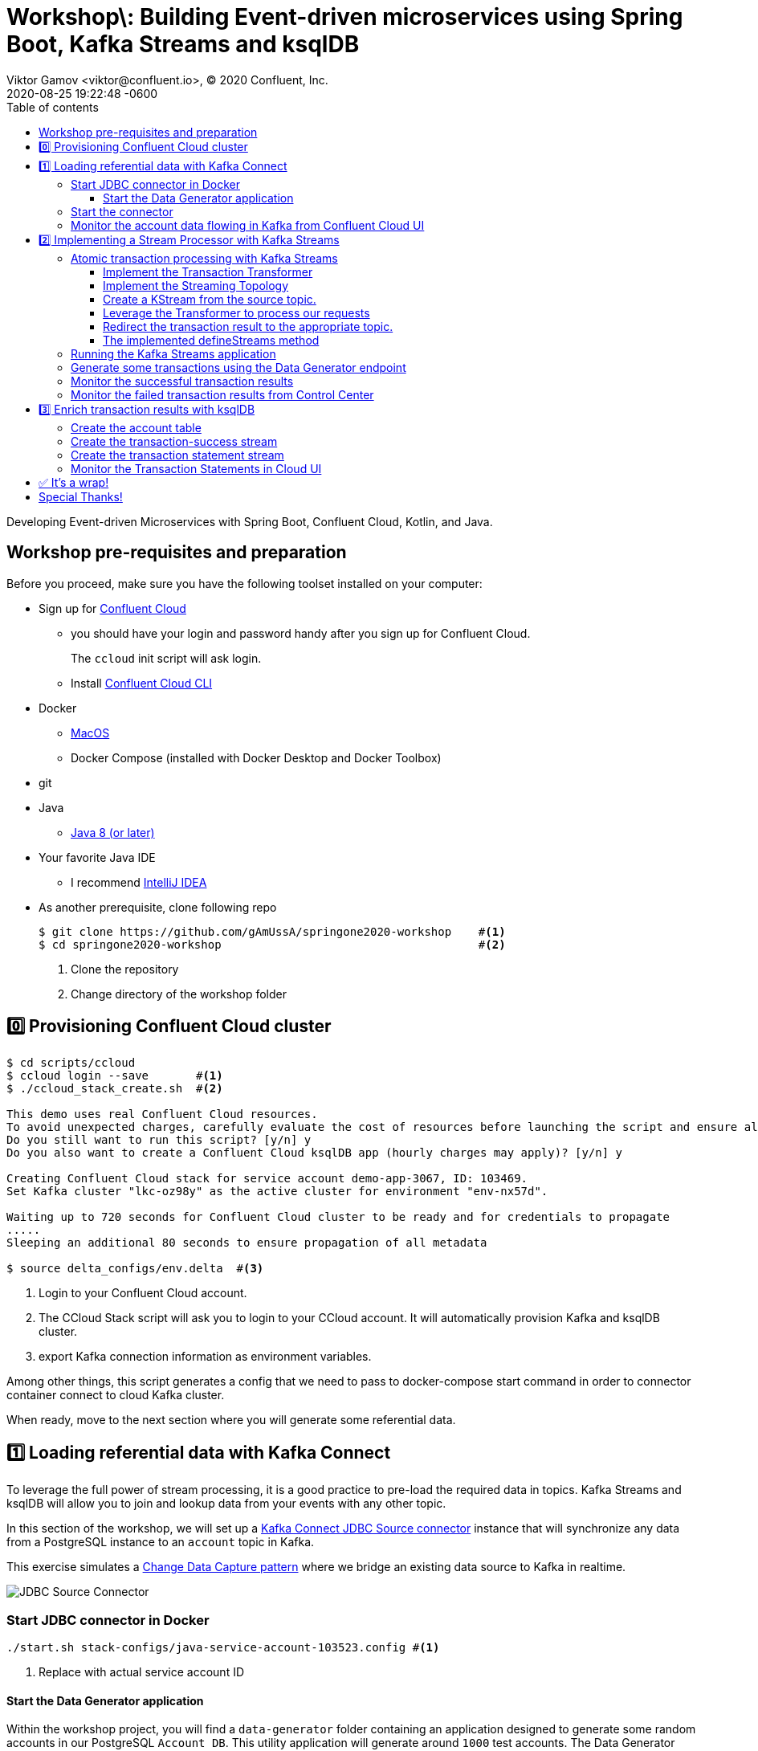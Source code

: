 = Workshop\: Building Event-driven microservices using Spring Boot, Kafka Streams and ksqlDB
Viktor Gamov <viktor@confluent.io>, © 2020 Confluent, Inc.
2020-08-25
:revdate: 2020-08-25 19:22:48 -0600
:linkattrs:
:ast: &ast;
:y: &#10003;
:n: &#10008;
:y: icon:check-sign[role="green"]
:n: icon:check-minus[role="red"]
:c: icon:file-text-alt[role="blue"]
:toc: auto
:toc-placement: auto
:toc-position: auto
:toc-title: Table of contents
:toclevels: 3
:idprefix:
:idseparator: -
:sectanchors:
:icons: font
:source-highlighter: highlight.js
:highlightjs-theme: idea
:experimental:
:imagesdir: ../images
ifndef::awestruct[]
:awestruct-draft: false
:awestruct-layout: post
:awestruct-tags: []
:idprefix:
:idseparator: -
endif::awestruct[]


Developing Event-driven Microservices with Spring Boot, Confluent Cloud, Kotlin, and Java.

toc::[]

== Workshop pre-requisites and preparation

Before you proceed, make sure you have the following toolset installed on your computer:

* Sign up for https://confluent.cloud[Confluent Cloud]
** you should have your login and password handy after you sign up for Confluent Cloud.
+
The `ccloud` init script will ask login.
** Install https://docs.confluent.io/current/cloud/cli/install.html[Confluent Cloud CLI]
* Docker
** https://docs.docker.com/docker-for-mac/install/[MacOS]
** Docker Compose (installed with Docker Desktop and Docker Toolbox)
* git
* Java
** https://jdk.dev[Java 8 (or later)]
* Your favorite Java IDE  
** I recommend https://www.jetbrains.com/idea/[IntelliJ IDEA]
* As another prerequisite, clone following repo 
+

[source,shell script]
----
$ git clone https://github.com/gAmUssA/springone2020-workshop    #<1>
$ cd springone2020-workshop                                      #<2>
----
<1> Clone the repository
<2> Change directory of the workshop folder

== 0️⃣ Provisioning Confluent Cloud cluster

[source,shell script]
----
$ cd scripts/ccloud
$ ccloud login --save       #<1>
$ ./ccloud_stack_create.sh  #<2>

This demo uses real Confluent Cloud resources.
To avoid unexpected charges, carefully evaluate the cost of resources before launching the script and ensure all resources are destroyed after you are done running it.
Do you still want to run this script? [y/n] y
Do you also want to create a Confluent Cloud ksqlDB app (hourly charges may apply)? [y/n] y

Creating Confluent Cloud stack for service account demo-app-3067, ID: 103469.
Set Kafka cluster "lkc-oz98y" as the active cluster for environment "env-nx57d".

Waiting up to 720 seconds for Confluent Cloud cluster to be ready and for credentials to propagate
.....
Sleeping an additional 80 seconds to ensure propagation of all metadata

$ source delta_configs/env.delta  #<3>
----
<1> Login to your Confluent Cloud account.
<2> The CCloud Stack script will ask you to login to your CCloud account.
It will automatically provision Kafka and ksqlDB cluster.
<3> export Kafka connection information as environment variables.

Among other things, this script generates a config that we need to pass to docker-compose start command in order to connector container connect to cloud Kafka cluster. 

When ready, move to the next section where you will generate some referential data.

== 1️⃣ Loading referential data with Kafka Connect

To leverage the full power of stream processing, it is a good practice to pre-load the required data in topics.
Kafka Streams and ksqlDB will allow you to join and lookup data from your events with any other topic.

In this section of the workshop, we will set up a https://www.confluent.io/hub/confluentinc/kafka-connect-jdbc[Kafka Connect JDBC Source connector] instance that will synchronize any data from a PostgreSQL instance to an `account` topic in Kafka.

This exercise simulates a https://en.wikipedia.org/wiki/Change_data_capture[Change Data Capture pattern] where we bridge an existing data source to Kafka in realtime.

image::jdbc-source-connector.png[JDBC Source Connector]

=== Start JDBC connector in Docker

[source,shell script]
----
./start.sh stack-configs/java-service-account-103523.config #<1>
----
<1> Replace with actual service account ID

==== Start the Data Generator application

Within the workshop project, you will find a `data-generator` folder containing an application designed to generate some random accounts in our PostgreSQL `Account DB`.
This utility application will generate around `1000` test accounts.
The Data Generator also contains a REST Endpoint to help us submit transaction requests to Kafka later on during the workshop.

The data generator can be launched by running the following command from the root of the workshop project folder:

image::data-generator.png[Data Generator]

To run the Data Generator application, you can use your Java IDE to launch the main method from `src/main/java/io/confluent/developer/ccloud/demo/kstream/DataGeneratorApplication.java`.

You can also start the application from CLI by building it and running it:

[source,shell script]
----
$ source ./scripts/cclou/delta_configs/env.delta
$ cd ../..
$ ./gradlew :data-generator:build                        #<1>
$ java -jar data-generator/build/libs/data-generator-0.0.1-SNAPSHOT.jar      #<2>
----
<1> To build
<2> To run after build

After the data set completely generated, you should observe an output mentioning that 1000 accounts created:

----
2020-08-26 22:58:44.507  INFO 15959 --- [unt-Generator-1] Account Service                          : Generated account number 1000.
----

=== Start the connector

Run the following command from the root of the workshop project folder:

[source,shell script]
----
$ ./scrips/connect/deploy-jdbc-connector.sh #<1>
----
<1> This command will start a connector instance.

=== Monitor the account data flowing in Kafka from Confluent Cloud UI

Access Confluent Cloud UI from https://confluent.cloud

From the main screen, navigate to environment that looks like `demo-env-<some-number>`.
Inside of this environment you should see cluster that looks like `demo-kafka-cluster-<some-number>`.
On the left side click on `Topics`.

Click on the `account` topic and access the `messages` tab.
Click on the `offset` textbox and type `0` and press enter to the UI to load all messages from partition `0` starting from __offset__ `0`.

With the connector running, you should observe `account` events in the UI.

.Messages explorer in Confluent Cloud UI
image::cloud-ui-messages.jpg[c3-messages]

In the next section, we will implement a highly scalable stream processing application using Kafka Stream.

== 2️⃣ Implementing a Stream Processor with Kafka Streams

Now is the time to get into the heart of the action.
We will implement a Kafka Streams topology to process atomic transactions to any request submitted to the `transaction-request` topic.

Within the workshop project folder, you will find a `kstreams-demo` subfolder that represents a Kafka Streams application.
All of the boilerplate code required to connect to Kafka is already taken care of (thank you, Spring Boot).
This workshop will focus on writing a Kafka Streams topology with the function processing for our use case.

[WARNING]
."Help me! I can't figure out what code to modify!"
====
If during the exercise you are lost, you can at any point reset your codebase and switch to the `solution` to run the Stream Processor without coding the solution yourself.

Be careful before running the next command as you will lose any uncommitted changes in your local git repository:

----
git reset --hard origin/master && git checkout solution
----
====

=== Atomic transaction processing with Kafka Streams

Our business requirement states that for every request we receive, we check if the funds are sufficient before updating the balance of the account being processed.
We should never have two transactions being processed at the same time for the same account.
This would create a race condition for which we have no guarantee that we can enforce the balance check before withdrawing funds.

The Data Generator writes transaction requests to the Kafka topic with a key equals to the account number of the transaction.
As such, we have the guarantee that all messages of an account will be proccessed by a single thread for our Transaction Service no matter how many instances of it are concurrently running.

Kafka Streams will not commit any message offset until it completes our business logic of managing a transaction request.

image::transaction-service.png[Transaction Service]

==== Implement the Transaction Transformer

Because of the transaction nature of our stream processor, we require a specific component from Kafka Streams named a `Transformer`. 
This utility allows us to process events one by one while interacting with a `State Store`, another component of Kafka Streams that allows us to persist our account balance.

Open the `io.confluent.developer.ccloud.demo.kstream.TransactionTransformer` Java class and implement the `transform` function to return a `TransactionResult` based on the validity of the transaction request.
The `TransactionResult` contains a `success` flag that should be set to `true` if the funds were successfully updated.

The `transform` method also has the responsibility of updating the `store` State Store.
The class already contains utility functions to help you execute our business logic.

If you are stuck on this exercise, you can switch to the `solution-transformer` branch:

----
git reset --hard origin/master && git checkout solution-transformer
----

==== Implement the Streaming Topology

In Kafka Streams, a `Topology` is the definition of your data flow.
It's a manifest for all operations and transformations to be applied to your data.

To start a stream processor, Kafka Streams only requires us to build a `Topology` and to hand it over.
Kafka Streams will take care of managing the underlying consumers and producers.

The `io.confluent.developer.ccloud.demo.kstream.KStreamConfig` Java class already contains all the boilerplate code required by Kafka Streams to start our processor.
In this exercise, we will leverage a `StreamsBuilder` to define and instantiate a `Topology` that will handle our transaction processing.

Open the `io.confluent.developer.ccloud.demo.kstream.KStreamConfig.defineStreams` method and get ready to write your first Kafka Streams Topology.

==== Create a KStream from the source topic.

Use the `stream` method of `streamsBuilder` to turn a topic into a `KStream`.

[source,java]
----
KStream<String, Transaction> transactionStream = 
  streamsBuilder.stream("transaction-request");
----

==== Leverage the Transformer to process our requests

To inform Kafka Streams that we want to update the `funds` State Store for all incoming requests atomically, we can leverage the `transformValues` operator to plugin our `TransactionTransformer`. 
This operator requires us to specify the name of the `funds` State Store that will be used by the `Transformer`. 
This also instructs Kafka Streams to keep track of events from our `transaction-request` since they will result in a change of state for our store.

[source,java]
----
KStream<String, TransactionResult> resultStream = transactionStream
  .transformValues(this::transactionTransformer, "funds");
----

==== Redirect the transaction result to the appropriate topic.

With a new derived stream containing `TransactionResult`, we can now use the information contained in the payload to feed a success or failure topic.

We will achieve by deriving two streams from our `resultStream`. 
Each will be built by applying a `filter` and `filterNot` operator with a predicate on the `success` flag from our `TransactionResult` payload.
With the two derived streams, we can explicitly call the `to` operator to instruct Kafka Streams to write the mutated events to their respective topics.

[source,java]
----
resultStream
  .filter(this::success)
  .to("transaction-successs");

resultStream
  .filterNot(this::success)
  .to("transaction-failed");
----

==== The implemented defineStreams method

Use this reference implementation to validate that you have the right stream definition.

[source,java]
----
private void defineStreams(StreamsBuilder streamsBuilder) {
  KStream<String, Transaction> transactionStream = 
    streamsBuilder.stream("transaction-request");


  KStream<String, TransactionResult> resultStream = transactionStream
    .transformValues(
      this::transactionTransformer, "funds"
    );

  resultStream
    .filter(this::success)
    .to("transaction-successs");

  resultStream
    .filterNot(this::success)
    .to("transaction-failed");
  }
----

=== Running the Kafka Streams application

If you are running the application from your Java IDE.
Just launch the main method from `io.confluent.developer.ccloud.demo.kstream.KStreamDemoApplication`.

If you want to run with the CLI, you will need to build the application before launching it.

To build:

----
./mvnw -f kstreams-demo/pom.xml clean package
----

To run:

----
java -jar kstreams-demo/target/kstreams-demo.jar
----

=== Generate some transactions using the Data Generator endpoint

Ensure that you Data Generator application is still running from link:../connector/connector-linux.md#start-the-data-generator-application[the previous section].

The utility script `scripts/generate-transaction.sh` will let you generate transactions.
Generate a couple of transaction with the following commands:

----
scripts/generate-transaction.sh 1 DEPOSIT 100 CAD
scripts/generate-transaction.sh 1 DEPOSIT 200 CAD
scripts/generate-transaction.sh 1 DEPOSIT 300 CAD
scripts/generate-transaction.sh 1 WITHDRAW 300 CAD
scripts/generate-transaction.sh 1 WITHDRAW 10000 CAD

scripts/generate-transaction.sh 2 DEPOSIT 100 CAD
scripts/generate-transaction.sh 2 DEPOSIT 50 CAD
scripts/generate-transaction.sh 2 DEPOSIT 300 CAD
scripts/generate-transaction.sh 2 WITHDRAW 300 CAD
----

The script takes in argument the account number, the amount, the type of operation (`DEPOSIT` or `WITHDRAW`) and the currency.

=== Monitor the successful transaction results 

Access Confluent Cloud UI from https://confluent.cloud

From the main screen, navigate to environment that looks like `demo-env-<some-number>`.
Inside of this environment you should see cluster that looks like `demo-kafka-cluster-<some-number>`.
On the left side click on `Topics`.

Click on the `transaction-success` topic and access the `messages` tab.
Click on the `offset` textbox and type `0` and press enter to load all messages from partition 0 starting from offset 0.

You should observe `transaction-success` events in the UI.
If you can't see any message, try your lock with partition 1 starting from offset 0.

// TODO
//image::transaction-success.png[transaction-success]

=== Monitor the failed transaction results from Control Center

Click on the `topic` tab from the cluster navigation menu.
Select the `transaction-failed` topic and access the `messages` tab.
Click on the `offset` textbox and type `0` and press enter to load all messages from partition 0 starting from offset 0.

You should observe `transaction-failed` events in the UI.
If you can't see any message, try your lock with partition 1 starting from offset 0.

// TODO
// image::transaction-failed.png[transaction-failed]

In the next section, we will explore how writing Stream Processor can even be more simplified with `ksqlDB`.

== 3️⃣ Enrich transaction results with ksqlDB

If you recall, in the first section of this workshop, we configured a JDBC Source Connector to load all account details into an `account` topic.
In this next exercise, we will write a second Stream Processor to generate a detailed transaction statement enriched with account details.

Rather than within this new service as another Kafka Streams application, we will leverage ksqlDB to declare a stream processor who will enrich our transaction data in real-time with our referential data coming from the `account` topic.
The objective of this section is to showcase how an SQL-like query language be used to generate streams processors just like Kafka Streams without having to compile and run any custom piece of software.

image::transaction-statement-overview.png[Transaction Statements]

.Connect to ksqlDB with CLI
****
In this excersise, we're going to use ksqlDB Cloud UI.
But you also can run cli using docker.

----
docker run -it confluentinc/ksqldb-cli:0.11.0 ksql -u $KSQL_API_KEY -p $KSQL_API_SECRET $KSQLDB_ENDPOINT
----

****

=== Create the account table

// ksql config

// ccloud ksql app list
// ccloud kafka cluster list
// ccloud ksql app configure-acls lksqlc-7k6dj account --cluster lkc-nro63

ksqlDB is built on top of Kafka Streams.
As such, the `KStream` and `KTable` are both key constructs for defining stream processors.

The first step requires us to instruct ksqlDB that we wish to turn the `account` topic into a `Table`. This table will allow us to join each `transaction-success` event with the latest `account` event of the underlying topic.
Run the following command in your ksqlDB CLI terminal:

[source,sql]
----
CREATE TABLE ACCOUNT (
  numkey string PRIMARY KEY,
  number INT,
  cityAddress STRING,
  countryAddress STRING,
  creationDate BIGINT,
  firstName STRING,
  lastName STRING,
  numberAddress STRING,
  streetAddress STRING,
  updateDate BIGINT
) WITH (
  KAFKA_TOPIC = 'account',
  VALUE_FORMAT='JSON'
);
----

=== Create the transaction-success stream

Before we create the `Transaction Statement` stream processor, we also need to inform ksqlDB that we wish to turn the `transaction-success` into a `Stream`. 
Run the following command in your ksqlDB CLI terminal:

[source,sql]
----
CREATE STREAM TRANSACTION_SUCCESS (
  transaction STRUCT<guid STRING, account STRING, amount DOUBLE, type STRING, currency STRING, country STRING>,
  funds STRUCT<account STRING, balance DOUBLE>,
  success boolean,
  errorType STRING
) WITH (
  kafka_topic='transaction-success',
  value_format='json'
);
----

=== Create the transaction statement stream

Now that we have all the ingredients of our `Transaction Statement` stream processor, we can now create a new stream derived from our `transaction-success` events paired with the latest data from the `account` topic.
We will instruct ksqlDB to create a new stream as a Query.
By default, ksqlDB will publish any output to a new `TRANSACTION_STATEMENT` topic.
The select query provides the details about with events to subscribe as well as which table to join each notification.
The output of this new stream processor will be a mix of the transaction details coupled with all the details of the matching account.
The key from `transaction-success` and `account` will be used as matching criteria for the `LEFT JOIN` command. `EMIT CHANGES` informs ksqlDB that this query is long-running and should continuously be kept alive.
Just as if it was a Kafka Streams application to be 100% available to process all events.
Run the following command in your ksqlDB CLI terminal:

[source,sql]
----
CREATE STREAM TRANSACTION_STATEMENT AS
  SELECT *
  FROM TRANSACTION_SUCCESS
  LEFT JOIN ACCOUNT ON TRANSACTION_SUCCESS.rowkey = ACCOUNT.rowkey
  EMIT CHANGES;
----

=== Monitor the Transaction Statements in Cloud UI

Access Confluent Cloud UI from https://confluent.cloud

From the main screen, navigate to environment that looks like `demo-env-<some-number>`.
Inside of this environment you should see cluster that looks like `demo-kafka-cluster-<some-number>`.
On the left side click on `Topics`.

Click on the `TRANSACTION_STATEMENT` topic and access the `messages` tab.
Click on the `offset` textbox and type `0` and press enter to instruct C3 to load all messages from partition 0 starting from offset 0.

image::transaction-statements.png[c3-transaction-statements]

== ✅ It's a wrap!

Congratulations! Now you know how to build event-driven microservices using Spring Boot, Kafka Streams and ksqlDB.

.Don't forget to clean up
****

[source,shell script]
----
$ cd scripts/ccloud
$ docker-compose down -v    #<1>
$ ./ccloud_stack_destroy.sh  stack-configs/java-service-account-103523.config #<2>
----
<1> Stop a connector and database
<2> Destroy ccloud stack to avoid unexpected charges.

****

== Special Thanks! 

This workshop based on work of https://github.com/daniellavoie[Daniel Lavoie].
Much ♥️!
